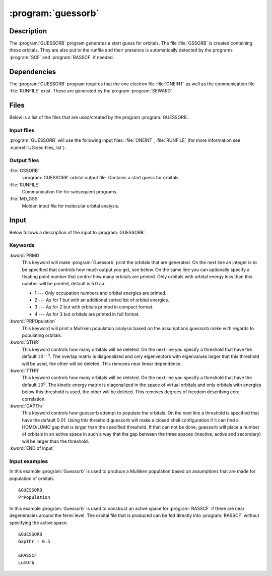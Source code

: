 .. index::
   single: Program; Guessorb
   single: Guessorb

.. _UG\:sec\:guessorb:

:program:`guessorb`
===================

.. only:: html

  .. contents::
     :local:
     :backlinks: none

.. _UG\:sec\:guessorb_description:

Description
-----------

.. xmldoc:: <MODULE NAME="GUESSORB">
            %%Description:
            <HELP>
            The GUESSORB program generates a start guess for orbitals.
            These orbitals can be used as input for all wavefunction code.
            </HELP>

The :program:`GUESSORB` program generates a start guess for orbitals.
The file :file:`GSSORB` is created containing these orbitals.
They are also put to the runfile and their presence is automatically
detected by the programs :program:`SCF` and :program:`RASSCF`
if needed.

.. _UG\:sec\:guessorb_dependencies:

Dependencies
------------

The :program:`GUESSORB` program requires that the one electron
file :file:`ONEINT` as well as the communication file
:file:`RUNFILE` exist. These are generated by the program :program:`SEWARD`

.. index::
   pair: Files; Guessorb

.. _UG\:sec\:guessorb_files:

Files
-----

Below is a list of the files that are used/created by the program
:program:`GUESSORB`.

Input files
...........

:program:`GUESSORB` will use the following input
files: :file:`ONEINT`, :file:`RUNFILE`
(for more information see :numref:`UG:sec:files_list`).

Output files
............

.. class:: filelist

:file:`GSSORB`
  :program:`GUESSORB` orbital output file.
  Contains a start guess for orbitals.

:file:`RUNFILE`
  Communication file for subsequent programs.

:file:`MD_GSS`
  Molden input file for molecular orbital analysis.

.. index::
   pair: Input; Guessorb

.. _UG\:sec\:guessorb_input:

Input
-----

Below follows a description of the input to :program:`GUESSORB`.

Keywords
........

.. class:: keywordlist

:kword:`PRMO`
  This keyword will make :program:`Guessorb` print the orbitals that are
  generated. On the next line an integer is to be specified that controls
  how much output you get, see below. On the same line you can optionally specify
  a floating point number that control how many orbitals are printed.
  Only orbitals with orbital energy less than this number will be printed,
  default is 5.0 au.

  * 1 --- Only occupation numbers and orbital energies are printed.
  * 2 --- As for 1 but with an additional sorted list of orbital energies.
  * 3 --- As for 2 but with orbitals printed in compact format.
  * 4 --- As for 3 but orbitals are printed in full format.

  .. xmldoc:: <KEYWORD MODULE="GUESSORB" NAME="PRMO" KIND="CUSTOM" LEVEL="BASIC">
              %%Keyword: PRMO <basic>
              <HELP>
              Print the generated orbitals, an integer controls the output level.
              Optionally, a floating point number limits the orbitals printed to
              those with energy below the number (default 5.0 au).

              1 -- Only occupation numbers and orbital energies are printed.
              2 -- As for 1 but with an additional sorted list of orbital energies.
              3 -- As for 2 but with orbitals printed in compact format.
              4 -- As for 3 but orbitals are printed in full format.
              </HELP>
              </KEYWORD>

:kword:`PRPOpulation`
  This keyword will print a Mulliken population analysis based on the
  assumptions guessorb make with regards to populating orbitals.

  .. xmldoc:: <KEYWORD MODULE="GUESSORB" NAME="PRPO" KIND="SINGLE" LEVEL="BASIC">
              %%Keyword: PRPOpulation <basic>
              <HELP>
              Prints Mulliken population analysis.
              </HELP>
              </KEYWORD>

:kword:`STHR`
  This keyword controls how many orbitals will be deleted.
  On the next line you specify a threshold that have the default :math:`10^{-9}`.
  The overlap matrix is diagonalized and only eigenvectors
  with eigenvalues larger that this threshold will be used,
  the other will be deleted.
  This removes near linear dependence.

  .. xmldoc:: <KEYWORD MODULE="GUESSORB" NAME="STHR" KIND="REAL" LEVEL="BASIC" DEFAULT_VALUE="1e-9">
              %%Keyword: STHR <basic>
              <HELP>
              Threshold for deleting orbitals based on overlap. Default 1e-9.
              </HELP>
              </KEYWORD>

:kword:`TTHR`
  This keyword controls how many orbitals will be deleted.
  On the next line you specify a threshold that have the default :math:`10^6`.
  The kinetic energy matrix is diagonalized in the space
  of virtual orbitals and only orbitals with energies below
  this threshold is used, the other will be deleted.
  This removes degrees of freedom describing core correlation.

  .. xmldoc:: <KEYWORD MODULE="GUESSORB" NAME="TTHR" KIND="REAL" LEVEL="BASIC" DEFAULT_VALUE="1e6">
              %%Keyword: TTHR <basic>
              <HELP>
              Threshold for deleting orbitals based on kinetic energy. Default 1e6.
              </HELP>
              </KEYWORD>

:kword:`GAPThr`
  This keyword controls how guessorb attempt to populate
  the orbitals.
  On the next line a threshold is specified that have
  the default 0.01.
  Using this threshold guessorb will make a closed shell
  configuration if it can find a HOMO/LUMO gap that is larger
  than the specified threshold.
  If that can not be done, guessorb will place a number of orbitals
  in an active space in such a way that the gap between the
  three spaces (inactive, active and secondary) will be
  larger than the threshold.

  .. xmldoc:: <KEYWORD MODULE="GUESSORB" NAME="GAPT" KIND="REAL" LEVEL="BASIC" DEFAULT_VALUE="0.01">
              %%Keyword: GAPThr <basic>
              <HELP>
              Threshold for populating orbitals. Default 0.01.
              </HELP>
              </KEYWORD>

:kword:`END of input`
  ..

Input examples
..............

In this example :program:`Guessorb` is used to produce
a Mulliken population based on assumptions that are made for
population of orbitals. ::

  &GUESSORB
  PrPopulation

In this example :program:`Guessorb` is used to construct
an active space for :program:`RASSCF` if there are
near degeneracies around the fermi level.
The orbital file that is produced can be fed directly
into :program:`RASSCF` without specifying the active space. ::

  &GUESSORB
  GapThr = 0.5

  &RASSCF
  LumOrb

.. xmldoc:: </MODULE>
